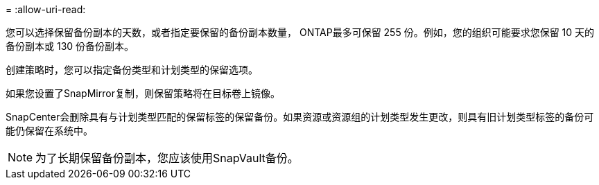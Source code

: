 = 
:allow-uri-read: 


您可以选择保留备份副本的天数，或者指定要保留的备份副本数量， ONTAP最多可保留 255 份。例如，您的组织可能要求您保留 10 天的备份副本或 130 份备份副本。

创建策略时，您可以指定备份类型和计划类型的保留选项。

如果您设置了SnapMirror复制，则保留策略将在目标卷上镜像。

SnapCenter会删除具有与计划类型匹配的保留标签的保留备份。如果资源或资源组的计划类型发生更改，则具有旧计划类型标签的备份可能仍保留在系统中。


NOTE: 为了长期保留备份副本，您应该使用SnapVault备份。
